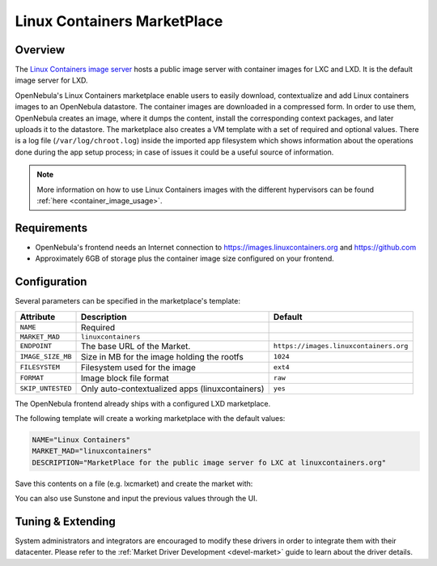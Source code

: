 .. _market_linux_container:

==============================
Linux Containers MarketPlace
==============================

Overview
================================================================================

The `Linux Containers image server <https://images.linuxcontainers.org/>`__ hosts a public image server with container images for LXC and LXD. It is the default image server for LXD.

OpenNebula's Linux Containers marketplace enable users to easily download, contextualize and add Linux containers images to an OpenNebula datastore. The container images are downloaded in a compressed form. In order to use them, OpenNebula creates an image, where it dumps the content, install the corresponding context packages, and later uploads it to the datastore. The marketplace also creates a VM template with a set of required and optional values. There is a log file (``/var/log/chroot.log``) inside the imported app filesystem which shows information about the operations done during the app setup process; in case of issues it could be a useful source of information.

.. note:: More information on how to use Linux Containers images with the different hypervisors can be found :ref:`here <container_image_usage>`.

Requirements
================================================================================

- OpenNebula's frontend needs an Internet connection to https://images.linuxcontainers.org and https://github.com
- Approximately 6GB of storage plus the container image size configured on your frontend.

Configuration
================================================================================

Several parameters can be specified in the marketplace's template:

+-------------------+-----------------------------------------------------+-----------------------------------------------------------------------+
|   Attribute       |                         Description                 |                Default                                                |
+===================+=====================================================+=======================================================================+
| ``NAME``          | Required                                            |                                                                       |
+-------------------+-----------------------------------------------------+-----------------------------------------------------------------------+
| ``MARKET_MAD``    | ``linuxcontainers``                                 |                                                                       |
+-------------------+-----------------------------------------------------+-----------------------------------------------------------------------+
| ``ENDPOINT``      | The base URL of the Market.                         | ``https://images.linuxcontainers.org``                                |
+-------------------+-----------------------------------------------------+-----------------------------------------------------------------------+
| ``IMAGE_SIZE_MB`` | Size in MB for the image holding the rootfs         |                 ``1024``                                              |
+-------------------+-----------------------------------------------------+-----------------------------------------------------------------------+
| ``FILESYSTEM``    | Filesystem used for the image                       |                 ``ext4``                                              |
+-------------------+-----------------------------------------------------+-----------------------------------------------------------------------+
| ``FORMAT``        | Image block file format                             |                 ``raw``                                               |
+-------------------+-----------------------------------------------------+-----------------------------------------------------------------------+
| ``SKIP_UNTESTED`` | Only auto-contextualized apps (linuxcontainers)     |                 ``yes``                                               |
+-------------------+-----------------------------------------------------+-----------------------------------------------------------------------+

The OpenNebula frontend already ships with a configured LXD marketplace.

|image1|

|image2|

The following template will create a working marketplace with the default values:

.. code-block:: text

    NAME="Linux Containers"
    MARKET_MAD="linuxcontainers"
    DESCRIPTION="MarketPlace for the public image server fo LXC at linuxcontainers.org"


Save this contents on a file (e.g. lxcmarket) and create the market with:

.. prompt:: text $ auto

 $ onemarket create lxcmarket

You can also use Sunstone and input the previous values through the UI.

Tuning & Extending
==================

System administrators and integrators are encouraged to modify these drivers in order to integrate them with their datacenter. Please refer to the :ref:`Market Driver Development <devel-market>` guide to learn about the driver details.

.. |image1| image:: /images/lxd_market1.png
.. |image2| image:: /images/lxd_market2.png
